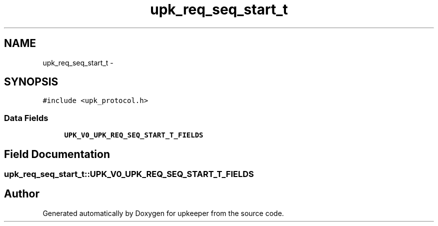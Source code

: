 .TH "upk_req_seq_start_t" 3 "Tue Nov 1 2011" "Version 1" "upkeeper" \" -*- nroff -*-
.ad l
.nh
.SH NAME
upk_req_seq_start_t \- 
.SH SYNOPSIS
.br
.PP
.PP
\fC#include <upk_protocol.h>\fP
.SS "Data Fields"

.in +1c
.ti -1c
.RI "\fBUPK_V0_UPK_REQ_SEQ_START_T_FIELDS\fP"
.br
.in -1c
.SH "Field Documentation"
.PP 
.SS "\fBupk_req_seq_start_t::UPK_V0_UPK_REQ_SEQ_START_T_FIELDS\fP"

.SH "Author"
.PP 
Generated automatically by Doxygen for upkeeper from the source code.
